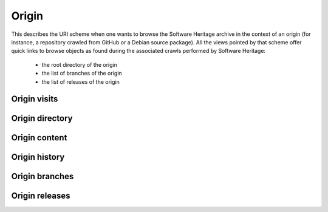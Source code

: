 Origin
^^^^^^

This describes the URI scheme when one wants to browse the Software Heritage
archive in the context of an origin (for instance, a repository crawled from
GitHub or a Debian source package). All the views pointed by that scheme
offer quick links to browse objects as found during the associated crawls
performed by Software Heritage:

    * the root directory of the origin
    * the list of branches of the origin
    * the list of releases of the origin

Origin visits
"""""""""""""

.. http:get:: /browse/origin/(origin_url)/visits/

    HTML view that displays a visits reporting for a software origin identified by
    its type and url.

    :param string origin_url: the url of the origin (e.g. https://github.com/(user)/(repo)/)
    :statuscode 200: no error
    :statuscode 404: requested origin can not be found in the archive

    **Examples:**

    .. parsed-literal::

        :swh_web_browse:`origin/https://github.com/torvalds/linux/visits/`
        :swh_web_browse:`origin/https://github.com/python/cpython/visits/`
        :swh_web_browse:`origin/deb://Debian-Security/packages/mediawiki/visits/`
        :swh_web_browse:`origin/https://gitorious.org/qt/qtbase.git/visits/`


Origin directory
""""""""""""""""

.. http:get:: /browse/origin/(origin_url)/directory/[(path)/]

    HTML view for browsing the content of a directory reachable from the root directory
    (including itself) associated to the latest full visit of a software origin.

    The content of the directory is first sorted in lexicographical order
    and the sub-directories are displayed before the regular files.

    The view enables to navigate from the requested directory to
    directories reachable from it in a recursive way but also
    up to the origin root directory.
    A breadcrumb located in the top part of the view allows
    to keep track of the paths navigated so far.

    The view also enables to easily switch between the origin branches
    and releases through a dropdown menu.

    The origin branch (default to master) from which to retrieve the directory
    content can also be specified by using the branch query parameter.

    :param string origin_url: the url of the origin (e.g. https://github.com/(user)/(repo)/)
    :param string path: optional parameter used to specify the path of a directory
        reachable from the origin root one
    :query string branch: specify the origin branch name from which
        to retrieve the root directory
    :query string release: specify the origin release name from which
        to retrieve the root directory
    :query string revision: specify the origin revision, identified by the hexadecimal
        representation of its **sha1_git** value, from which to retrieve the root directory
    :query int visit_id: specify a visit id to retrieve the directory from instead
        of using the latest full visit by default
    :statuscode 200: no error
    :statuscode 404: requested origin can not be found in the archive
        or the provided path does not exist from the origin root directory

    **Examples:**

    .. parsed-literal::

        :swh_web_browse:`origin/https://github.com/torvalds/linux/directory/`
        :swh_web_browse:`origin/https://github.com/torvalds/linux/directory/net/ethernet/`
        :swh_web_browse:`origin/https://github.com/python/cpython/directory/`
        :swh_web_browse:`origin/https://github.com/python/cpython/directory/Python/`
        :swh_web_browse:`origin/https://github.com/python/cpython/directory/?branch=refs/heads/2.7`


.. http:get:: /browse/origin/(origin_url)/visit/(timestamp)/directory/[(path)/]

    HTML view for browsing the content of a directory reachable from
    the root directory (including itself) associated to a visit of a software
    origin closest to a provided timestamp.

    The content of the directory is first sorted in lexicographical order
    and the sub-directories are displayed before the regular files.

    The view enables to navigate from the requested directory to
    directories reachable from it in a recursive way but also
    up to the origin root directory.
    A breadcrumb located in the top part of the view allows
    to keep track of the paths navigated so far.

    The view also enables to easily switch between the origin branches
    and releases through a dropdown menu.

    The origin branch (default to master) from which to retrieve the directory
    content can also be specified by using the branch query parameter.

    :param string origin_url: the url of the origin (e.g. https://github.com/(user)/(repo)/)
    :param string timestamp: a date string (any format parsable by `dateutil.parser.parse`_)
        or Unix timestamp to parse in order to find the closest visit.
    :param path: optional parameter used to specify the path of a directory
        reachable from the origin root one
    :type path: string
    :query string branch: specify the origin branch name from which
        to retrieve the root directory
    :query string release: specify the origin release name from which
        to retrieve the root directory
    :query string revision: specify the origin revision, identified by the hexadecimal
        representation of its **sha1_git** value, from which to retrieve the directory
    :query int visit_id: specify a visit id to retrieve the directory from instead
        of using the provided timestamp
    :statuscode 200: no error
    :statuscode 404: requested origin can not be found in the archive,
        requested visit timestamp does not exist or the provided path does
        not exist from the origin root directory

    **Examples:**

    .. parsed-literal::

        :swh_web_browse:`origin/https://github.com/torvalds/linux/visit/1493926809/directory/`
        :swh_web_browse:`origin/https://github.com/torvalds/linux/visit/2016-09-14T10:36:21/directory/net/ethernet/`
        :swh_web_browse:`origin/https://github.com/python/cpython/visit/1474620651/directory/`
        :swh_web_browse:`origin/https://github.com/python/cpython/visit/2017-05-05/directory/Python/`
        :swh_web_browse:`origin/https://github.com/python/cpython/visit/2015-08/directory/?branch=refs/heads/2.7`


Origin content
""""""""""""""

.. http:get:: /browse/origin/(origin_url)/content/(path)/

    HTML view that produces a display of a content
    associated to the latest full visit of a software origin.

    If the content to display is textual, it will be highlighted client-side
    if possible using highlightjs_. The procedure to perform that task is described
    in :http:get:`/browse/content/[(algo_hash):](hash)/`.

    It is also possible to highlight specific lines of a textual
    content (not in terms of syntax highlighting but to emphasize
    some relevant content part) by either:

        * clicking on line numbers (holding shift to highlight a lines range)

        * using an url fragment in the form '#Ln' or '#Lm-Ln'

    The view displays a breadcrumb on top of the rendered
    content in order to easily navigate up to the origin root directory.

    The view also enables to easily switch between the origin branches
    and releases through a dropdown menu.

    The origin branch (default to master) from which to retrieve the content
    can also be specified by using the branch query parameter.

    :param string origin_url: the url of the origin (e.g. https://github.com/(user)/(repo)/)
    :param string path: path of a content reachable from the origin root directory
    :query string branch: specify the origin branch name from which
        to retrieve the content
    :query string release: specify the origin release name from which
        to retrieve the content
    :query string revision: specify the origin revision, identified by the hexadecimal
        representation of its **sha1_git** value, from which to retrieve the content
    :query int visit_id: specify a visit id to retrieve the content from instead
        of using the latest full visit by default
    :statuscode 200: no error
    :statuscode 404: requested origin can not be found in the archive,
        or the provided content path does not exist from the origin root directory

    **Examples:**

    .. parsed-literal::

        :swh_web_browse:`origin/https://github.com/git/git/content/git.c/`
        :swh_web_browse:`origin/https://github.com/git/git/content/git.c/`
        :swh_web_browse:`origin/https://github.com/mozilla/gecko-dev/content/js/src/json.cpp/`
        :swh_web_browse:`origin/https://github.com/git/git/content/git.c/?branch=refs/heads/next`

.. http:get:: /browse/origin/(origin_url)/visit/(timestamp)/content/(path)/

    HTML view that produces a display of a content associated to a
    visit of a software origin closest to a provided timestamp.

    If the content to display is textual, it will be highlighted client-side
    if possible using highlightjs_. The procedure to perform that task is described
    in :http:get:`/browse/content/[(algo_hash):](hash)/`.

    It is also possible to highlight specific lines of a textual
    content (not in terms of syntax highlighting but to emphasize
    some relevant content part) by either:

        * clicking on line numbers (holding shift to highlight a lines range)

        * using an url fragment in the form '#Ln' or '#Lm-Ln'


    The view displays a breadcrumb on top of the rendered
    content in order to easily navigate up to the origin root directory.

    The view also enables to easily switch between the origin branches
    and releases through a dropdown menu.

    The origin branch (default to master) from which to retrieve the content
    can also be specified by using the branch query parameter.

    :param string origin_url: the url of the origin (e.g. https://github.com/(user)/(repo)/)
    :param string timestamp: a date string (any format parsable by `dateutil.parser.parse`_)
        or Unix timestamp to parse in order to find the closest visit.
    :param string path: path of a content reachable from the origin root directory
    :query string branch: specify the origin branch name from which
        to retrieve the content
    :query string release: specify the origin release name from which
        to retrieve the content
    :query string revision: specify the origin revision, identified by the hexadecimal
        representation of its **sha1_git** value, from which to retrieve the content
    :query int visit_id: specify a visit id to retrieve the content from instead
        of using the provided timestamp
    :statuscode 200: no error
    :statuscode 404: requested origin can not be found in the archive,
        requested visit timestamp does not exist or the provided content path does
        not exist from the origin root directory

    **Examples:**

    .. parsed-literal::

        :swh_web_browse:`origin/https://github.com/git/git/visit/1473933564/content/git.c/`
        :swh_web_browse:`origin/https://github.com/git/git/visit/2016-05-05T00:0:00+00:00/content/git.c/`
        :swh_web_browse:`origin/https://github.com/mozilla/gecko-dev/visit/1490126182/content/js/src/json.cpp/`
        :swh_web_browse:`origin/https://github.com/mozilla/gecko-dev/visit/2017-03-21/content/js/src/json.cpp/#L904-L931`
        :swh_web_browse:`origin/https://github.com/git/git/visit/2017-09-15/content/git.c/?branch=refs/heads/next`


Origin history
""""""""""""""

.. http:get:: /browse/origin/(origin_url)/log/

    HTML view that produces a display of revisions history heading
    to the last revision found during the latest visit of a software origin.
    In other words, it shows the commit log associated to the latest
    full visit of a software origin.

    The following data are displayed for each log entry:

        * link to browse the associated revision in the origin context
        * author of the revision
        * date of the revision
        * message associated the revision
        * commit date of the revision

    By default, the revisions are ordered in reverse chronological order of
    their commit date.

    N log entries are displayed per page (default is 100). In order to navigate
    in a large history, two buttons are present at the bottom of the view:

        * **Newer**: fetch and display if available the N more recent log entries
          than the ones currently displayed
        * **Older**: fetch and display if available the N older log entries
          than the ones currently displayed

    The view also enables to easily switch between the origin branches
    and releases through a dropdown menu.

    The origin branch (default to master) from which to retrieve the content
    can also be specified by using the branch query parameter.

    :param string origin_url: the url of the origin (e.g. https://github.com/(user)/(repo)/)
    :query int per_page: the number of log entries to display per page
    :query int offset: the number of revisions to skip before returning those to display
    :query str revs_ordering: specify the revisions ordering, possible values are ``committer_date``,
        ``dfs``, ``dfs_post`` and ``bfs``
    :query string branch: specify the origin branch name from which
        to retrieve the commit log
    :query string release: specify the origin release name from which
        to retrieve the commit log
    :query string revision: specify the origin revision, identified by the hexadecimal
        representation of its **sha1_git** value, from which to retrieve the commit log
    :query int visit_id: specify a visit id to retrieve the history log from instead
        of using the latest visit by default
    :statuscode 200: no error
    :statuscode 404: requested origin can not be found in the archive

    **Examples:**

    .. parsed-literal::

        :swh_web_browse:`origin/https://github.com/videolan/vlc/log/`
        :swh_web_browse:`origin/https://github.com/Kitware/CMake/log/`
        :swh_web_browse:`origin/https://github.com/Kitware/CMake/log/?branch=refs/heads/release`


.. http:get:: /browse/origin/(origin_url)/visit/(timestamp)/log/

    HTML view that produces a display of revisions history heading
    to the last revision found during a visit of a software origin closest
    to the provided timestamp.
    In other words, it shows the commit log associated to a visit of
    a software origin closest to a provided timestamp.

    The following data are displayed for each log entry:

        * author of the revision
        * link to the revision metadata
        * message associated the revision
        * date of the revision
        * link to browse the associated source tree in the origin context

    N log entries are displayed per page (default is 20). In order to navigate
    in a large history, two buttons are present at the bottom of the view:

        * **Newer**: fetch and display if available the N more recent log entries
          than the ones currently displayed
        * **Older**: fetch and display if available the N older log entries
          than the ones currently displayed

    The view also enables to easily switch between the origin branches
    and releases through a dropdown menu.

    The origin branch (default to master) from which to retrieve the content
    can also be specified by using the branch query parameter.

    :param string origin_url: the url of the origin (e.g. https://github.com/(user)/(repo)/)
    :param string timestamp: a date string (any format parsable by `dateutil.parser.parse`_)
        or Unix timestamp to parse in order to find the closest visit.
    :query string revs_breadcrumb: used internally to store
        the navigation breadcrumbs (i.e. the list of descendant revisions
        visited so far). It must be a string in the form
        "(rev_1)[/(rev_2)/.../(rev_n)]" where rev_i corresponds to a
        revision **sha1_git**.
    :query int per_page: the number of log entries to display per page
        (default is 20, max is 50)
    :query string branch: specify the origin branch name from which
        to retrieve the commit log
    :query string release: specify the origin release name from which
        to retrieve the commit log
    :query string revision: specify the origin revision, identified by the hexadecimal
        representation of its **sha1_git** value, from which to retrieve the commit log
    :query int visit_id: specify a visit id to retrieve the history log from instead
        of using the provided timestamp
    :statuscode 200: no error
    :statuscode 404: requested origin can not be found in the archive

    **Examples:**

    .. parsed-literal::

        :swh_web_browse:`origin/https://github.com/videolan/vlc/visit/1459651262/log/`
        :swh_web_browse:`origin/https://github.com/Kitware/CMake/visit/2016-04-01/log/`
        :swh_web_browse:`origin/https://github.com/Kitware/CMake/visit/1438116814/log/?branch=refs/heads/release`
        :swh_web_browse:`origin/https://github.com/Kitware/CMake/visit/2017-05-05T03:14:23/log/?branch=refs/heads/release`

Origin branches
"""""""""""""""

.. http:get:: /browse/origin/(origin_url)/branches/

    HTML view that produces a display of the list of branches
    found during the latest full visit of a software origin.

    The following data are displayed for each branch:

        * its name
        * a link to browse the associated directory
        * a link to browse the associated revision
        * last commit message
        * last commit date

    That list of branches is paginated, each page displaying a maximum of 100 branches.

    :param string origin_url: the url of the origin (e.g. https://github.com/(user)/(repo)/)
    :statuscode 200: no error
    :statuscode 404: requested origin can not be found in the archive

    **Examples:**

    .. parsed-literal::

        :swh_web_browse:`origin/deb://Debian/packages/linux/branches/`
        :swh_web_browse:`origin/https://github.com/webpack/webpack/branches/`

.. http:get:: /browse/origin/(origin_url)/visit/(timestamp)/branches/

    HTML view that produces a display of the list of branches
    found during a visit of a software origin closest to the provided timestamp.

    The following data are displayed for each branch:

        * its name
        * a link to browse the associated directory
        * a link to browse the associated revision
        * last commit message
        * last commit date

    That list of branches is paginated, each page displaying a maximum of 100 branches.

    :param string origin_url: the url of the origin (e.g. https://github.com/(user)/(repo)/)
    :param string timestamp: a date string (any format parsable by `dateutil.parser.parse`_)
        or Unix timestamp to parse in order to find the closest visit.
    :statuscode 200: no error
    :statuscode 404: requested origin can not be found in the archive

    **Examples:**

    .. parsed-literal::

        :swh_web_browse:`origin/https://github.com/kripken/emscripten/visit/2017-05-05T12:02:03/branches/`
        :swh_web_browse:`origin/deb://Debian/packages/apache2-mod-xforward/visit/2017-11-15T05:15:09/branches/`

Origin releases
"""""""""""""""

.. http:get:: /browse/origin/(origin_url)/releases/

    HTML view that produces a display of the list of releases
    found during the latest full visit of a software origin.

    The following data are displayed for each release:

        * its name
        * a link to browse the release details
        * its target type (revision, directory, content or release)
        * its associated message
        * its date

    That list of releases is paginated, each page displaying a maximum of 100 releases.

    :param string origin_url: the url of the origin (e.g. https://github.com/(user)/(repo)/)
    :statuscode 200: no error
    :statuscode 404: requested origin can not be found in the archive

    **Examples:**

    .. parsed-literal::

        :swh_web_browse:`origin/https://github.com/git/git/releases/`
        :swh_web_browse:`origin/https://github.com/webpack/webpack/releases/`

.. http:get:: /browse/origin/(origin_url)/visit/(timestamp)/releases/

    HTML view that produces a display of the list of releases
    found during a visit of a software origin closest to the provided timestamp.

    The following data are displayed for each release:

        * its name
        * a link to browse the release details
        * its target type (revision, directory, content or release)
        * its associated message
        * its date

    That list of releases is paginated, each page displaying a maximum of 100 releases.

    :param string origin_url: the url of the origin (e.g. https://github.com/(user)/(repo)/)
    :param string timestamp: a date string (any format parsable by `dateutil.parser.parse`_)
        or Unix timestamp to parse in order to find the closest visit.
    :statuscode 200: no error
    :statuscode 404: requested origin can not be found in the archive

    **Examples:**

    .. parsed-literal::

        :swh_web_browse:`origin/https://github.com/torvalds/linux/visit/2017-11-21T19:37:42/releases/`
        :swh_web_browse:`origin/https://github.com/Kitware/CMake/visit/2016-09-23T14:06:35/releases/`

.. _highlightjs: https://highlightjs.org/
.. _dateutil.parser.parse: http://dateutil.readthedocs.io/en/stable/parser.html
